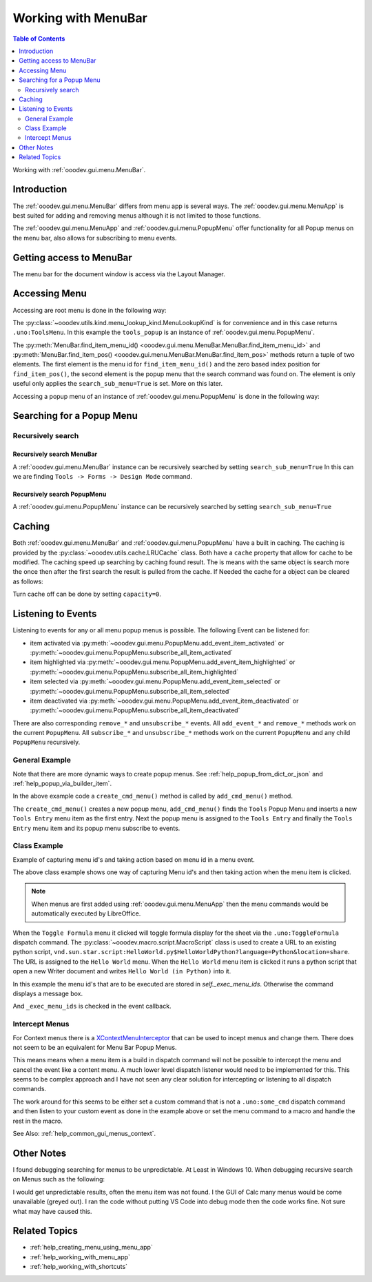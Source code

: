 .. _help_working_with_menu_bar:

Working with MenuBar
====================

.. contents:: Table of Contents
    :local:
    :backlinks: top
    :depth: 2   

Working with :ref:`ooodev.gui.menu.MenuBar`.

Introduction
------------

The :ref:`ooodev.gui.menu.MenuBar` differs from menu app is several ways.
The :ref:`ooodev.gui.menu.MenuApp` is best suited for adding and removing menus although it is not limited to those functions.

The :ref:`ooodev.gui.menu.MenuApp` and :ref:`ooodev.gui.menu.PopupMenu` offer functionality for all Popup menus on the menu bar, also allows for subscribing to menu events.

Getting access to MenuBar
-------------------------

The menu bar for the document window is access via the Layout Manager.


.. tabs::

    .. code-tab:: python

        from ooodev.calc import CalcDoc
        # ...

        doc = CalcDoc.from_current_doc()

        # to get the frame the document must be active
        # activation would not be necessary if the document is already active or running in a macro.
        doc.activate()
        frame_component = doc.get_frame_comp()
        assert frame_component is not None
        mb = frame_component.layout_manager.get_menu_bar()
        assert mb is not None

    .. only:: html

        .. cssclass:: tab-none

            .. group-tab:: None


Accessing Menu
--------------

Accessing are root menu is done in the following way:

.. tabs::

    .. code-tab:: python

        from ooodev.utils.kind.menu_lookup_kind import MenuLookupKind
        # ...

        menu_id, _ = mb.find_item_menu_id(cmd=str(MenuLookupKind.TOOLS))
        tools_popup = mb.get_popup_menu(menu_id)

    .. only:: html

        .. cssclass:: tab-none

            .. group-tab:: None

The :py:class:`~ooodev.utils.kind.menu_lookup_kind.MenuLookupKind` is for convenience and in this case returns ``.uno:ToolsMenu``.
In this example the ``tools_popup`` is an instance of :ref:`ooodev.gui.menu.PopupMenu`.

The :py:meth:`MenuBar.find_item_menu_id() <ooodev.gui.menu.MenuBar.MenuBar.find_item_menu_id>` and :py:meth:`MenuBar.find_item_pos() <ooodev.gui.menu.MenuBar.MenuBar.find_item_pos>` methods return a tuple of two elements.
The first element is the menu id for ``find_item_menu_id()`` and the zero based index position for ``find_item_pos()``,
the second element is the popup menu that the search command was found on.
The element is only useful only applies the ``search_sub_menu=True`` is set. More on this later.

Accessing a popup menu of an instance of :ref:`ooodev.gui.menu.PopupMenu` is done in the following way:

.. tabs::

    .. code-tab:: python

        >>> menu_id, _ = tools_popup.find_item_menu_id(".uno:ToolsFormsMenu")
        >>> forms_menu = tools_popup.get_popup_menu(menu_id)
        >>> len(forms_menu)
        12

    .. only:: html

        .. cssclass:: tab-none

            .. group-tab:: None

Searching for a Popup Menu
--------------------------

Recursively search
^^^^^^^^^^^^^^^^^^

Recursively search MenuBar
""""""""""""""""""""""""""

A :ref:`ooodev.gui.menu.MenuBar` instance can be recursively searched by setting ``search_sub_menu=True``
In this can we are finding ``Tools -> Forms -> Design Mode`` command.

.. tabs::

    .. code-tab:: python

        >>> design_menu_id, popup = mb.find_item_menu_id(
        >>> 	cmd=".uno:SwitchControlDesignMode",
        >>> 	search_sub_menu=True,
        >>> )
        >>> if popup is not None:
        >>> 	print(popup.get_command(design_menu_id), design_menu_id, sep=": ")
        .uno:SwitchControlDesignMode: 563

    .. only:: html

        .. cssclass:: tab-none

            .. group-tab:: None

Recursively search PopupMenu
""""""""""""""""""""""""""""

A :ref:`ooodev.gui.menu.PopupMenu` instance can be recursively searched by setting ``search_sub_menu=True``

.. tabs::

    .. code-tab:: python

        >>> tool_menu_id, _ = mb.find_item_menu_id(str(MenuLookupKind.TOOLS))
        >>> tool_popup = mb.get_popup_menu(tool_menu_id)
        >>> assert tool_popup is not None
        >>> design_menu_id, popup = tool_popup.find_item_menu_id(
        >>> 	cmd=".uno:SwitchControlDesignMode",
        >>> 	search_sub_menu=True,
        >>> )
        >>> if popup is not None:
        >>> 	print(popup.get_command(design_menu_id), design_menu_id, sep=": ")
        .uno:SwitchControlDesignMode: 563

    .. only:: html

        .. cssclass:: tab-none

            .. group-tab:: None

Caching
-------

Both :ref:`ooodev.gui.menu.MenuBar` and :ref:`ooodev.gui.menu.PopupMenu` have a built in caching.
The caching is provided by the :py:class:`~ooodev.utils.cache.LRUCache` class.
Both have a ``cache`` property that allow for cache to be modified.
The caching speed up searching by caching found result.
The is means with the same object is search more the once then after the first search the result is pulled from the cache.
If Needed the cache for a object can be cleared as follows:

.. tabs::

    .. code-tab:: python

        doc.activate()
        comp = doc.get_frame_comp()
        assert comp is not None
        lm = comp.layout_manager
        mb = lm.get_menu_bar()
        assert mb is not None

        # ...
        # clear the cache
        mb.cache.clear()

    .. only:: html

        .. cssclass:: tab-none

            .. group-tab:: None

Turn cache off can be done by setting ``capacity=0``.

.. tabs::

    .. code-tab:: python

        i, command_menu = mb.find_item_menu_id("MyCommand", True)
        if command_menu:
            # turn cache off for menu
            command_menu.cache.capacity = 0

    .. only:: html

        .. cssclass:: tab-none

            .. group-tab:: None

Listening to Events
-------------------

Listening to events for any or all menu popup menus is possible. The following Event can be listened for:

- item activated via :py:meth:`~ooodev.gui.menu.PopupMenu.add_event_item_activated` or :py:meth:`~ooodev.gui.menu.PopupMenu.subscribe_all_item_activated`
- item highlighted  via :py:meth:`~ooodev.gui.menu.PopupMenu.add_event_item_highlighted` or :py:meth:`~ooodev.gui.menu.PopupMenu.subscribe_all_item_highlighted`
- item selected via :py:meth:`~ooodev.gui.menu.PopupMenu.add_event_item_selected` or :py:meth:`~ooodev.gui.menu.PopupMenu.subscribe_all_item_selected`
- item deactivated via :py:meth:`~ooodev.gui.menu.PopupMenu.add_event_item_deactivated` or :py:meth:`~ooodev.gui.menu.PopupMenu.subscribe_all_item_deactivated`

There are also corresponding ``remove_*`` and ``unsubscribe_*`` events.
All ``add_event_*`` and ``remove_*``  methods  work on the current ``PopupMenu``.
All ``subscribe_*``  and ``unsubscribe_*`` methods work on the current ``PopupMenu`` and any child ``PopupMenu`` recursively.

General Example
^^^^^^^^^^^^^^^

Note that there are more dynamic ways to create popup menus.
See :ref:`help_popup_from_dict_or_json` and :ref:`help_popup_via_builder_item`.

.. tabs::

    .. code-tab:: python

        from ooodev.gui.menu.popup_menu import PopupMenu
        from typing import Any, cast, TYPE_CHECKING

        if TYPE_CHECKING:
            from com.sun.star.awt import MenuEvent

        def on_my_cmd_menu_select(src: Any, event: EventArgs, menu: PopupMenu) -> None:
            print("Menu Selected")
            me = cast("MenuEvent", event.event_data)
            print("MenuId", me.MenuId)

            pos = menu.get_item_pos(me.MenuId)
            menu_type = menu.get_item_type(pos)
            if menu_type == MenuItemType.SEPARATOR:
                return
            enabled = menu.is_item_enabled(me.MenuId)
            if not enabled:
                return
            cmd = menu.get_command(me.MenuId)
            if cmd == "MyCommand1":
                print("Found Command", cmd)
                doc = Lo.current_doc
                doc.msgbox("Found Command 1", title="Info", boxtype=1)
            elif cmd == "MyCommand2":
                print("Found Command", cmd)

        def on_menu_my_cmd_highlighted(src: Any, event: EventArgs, menu: PopupMenu) -> None:
            print("Menu Highlighted")
            me = cast("MenuEvent", event.event_data)
            print("MenuId", me.MenuId)
            pos = menu.get_item_pos(me.MenuId)
            menu_type = menu.get_item_type(pos)
            if menu_type == MenuItemType.SEPARATOR:
                return
            cmd = menu.get_command(me.MenuId)
            if cmd:
                print("Command", cmd)

        def create_cmd_menu() -> PopupMenu:
            pm = PopupMenu.from_lo()
            pm.insert_item(0, "~First Entry", MenuItemStyleKind.NONE, 0)
            pm.insert_item(1, "~First Radio Entry", MenuItemStyleKind.RADIOCHECK | MenuItemStyleKind.AUTOCHECK, 1)
            pm.insert_item(2, "~Second Radio Entry", MenuItemStyleKind.RADIOCHECK | MenuItemStyleKind.AUTOCHECK, 2)
            pm.insert_item(3, "~Third RadioEntry", MenuItemStyleKind.RADIOCHECK | MenuItemStyleKind.AUTOCHECK, 3)
            pm.insert_separator(4)
            pm.insert_item(4, "F~ifth Entry", MenuItemStyleKind.CHECKABLE | MenuItemStyleKind.AUTOCHECK, 5)
            pm.insert_item(5, "~Fourth Entry", MenuItemStyleKind.CHECKABLE | MenuItemStyleKind.AUTOCHECK, 6)
            pm.enable_item(1, False)
            pm.insert_item(6, "~Sixth Entry", 0, 7)
            pm.insert_item(7, "~EightEntry", MenuItemStyleKind.RADIOCHECK | MenuItemStyleKind.AUTOCHECK, 8)
            for i in range(8):
                pm.set_command(i, f"MyCommand{i}")
            pm.check_item(2, True)
            return pm

        def add_cmd_menu() -> None:
            menu_id, _ = mb.find_item_menu_id(str(MenuLookupKind.TOOLS))
            if menu_id < 0:
                raise Exception("Tools Menu not found!")

            tools_popup = mb.get_popup_menu(menu_id)
            if not tools_popup:
                raise Exception(f"Did not find popup menu for menu id: {menu_id}")

            new_id = tools_popup.get_max_menu_id() + 1
            pm = create_cmd_menu()
            # add a new Tools Entry as the first menu item in the Tools Menu
            te_popup.insert_item(new_id, "~Tools Entry", MenuItemStyleKind.NONE, 0)
            te_popup.set_command(new_id, "MyCommand")

            
            te_popup.set_popup_menu(new_id, pm)
            new_pop = te_popup.get_popup_menu(new_id)
            if new_pop is None:
                # should never happen but also keeps type chekers happy
                rasie Exception(f"Not able to find menu inserted into Tools Entry menu for menu idL {new_id})
            
            # subscribe all menu items to highlighted and selected
            mb.subscribe_all_item_highlighted(on_menu_my_cmd_highlighted)
            mb.subscribe_all_item_selected(on_my_cmd_menu_select)

    .. only:: html

        .. cssclass:: tab-none

            .. group-tab:: None

In the above example code a ``create_cmd_menu()`` method is called by ``add_cmd_menu()`` method.

The ``create_cmd_menu()`` creates a new popup menu, ``add_cmd_menu()`` finds the ``Tools`` Popup Menu and inserts a new ``Tools Entry`` menu item as the first entry.
Next the popup menu is assigned to the ``Tools Entry`` and finally the ``Tools Entry`` menu item and its popup menu subscribe to events.

Class Example
^^^^^^^^^^^^^

Example of capturing menu id's and taking action based on menu id in a menu event.

.. tabs::

    .. code-tab:: python

        from __future__ import annotations
        from typing import Any, cast, TYPE_CHECKING
        import logging
        from ooodev.calc import CalcDoc
        from ooodev.events.args.event_args import EventArgs
        from ooodev.gui.menu.menu_bar import MenuBar
        from ooodev.gui.menu.popup_menu import PopupMenu
        from ooodev.loader import Lo
        from ooodev.loader.inst.options import Options
        from ooodev.macro.script.macro_script import MacroScript
        from ooodev.utils.kind.menu_item_style_kind import MenuItemStyleKind
        from ooodev.utils.kind.menu_lookup_kind import MenuLookupKind

        if TYPE_CHECKING:
            from com.sun.star.awt import MenuEvent

        MY_MENU = None
        # keep class instance alive.


        class MyMenu:
            """Sample Menu Class"""
            def __init__(self, doc: CalcDoc) -> None:
                self._doc = doc
                self._exec_menu_ids = set()
                self._init_events()
                self._add_tools_entry()

            def _init_events(self) -> None:
                # capture class method so it can be used like a function for callbacks.
                self._fn_on_my_cmd_menu_select = self._on_my_cmd_menu_select

            def _on_my_cmd_menu_select(self, src: Any, event: EventArgs, menu: PopupMenu) -> None:
                # manage menu events
                me = cast("MenuEvent", event.event_data)
                if me.MenuId in self._exec_menu_ids:
                    menu.execute_cmd(me.MenuId, in_thread=True)
                    return
                cmd = menu.get_command(me.MenuId)
                if cmd:
                    self._doc.msgbox(f"Command: {cmd}", title="Info", boxtype=1)

            def _get_menu_bar(self) -> MenuBar:
                # get the menubar of the active document
                self._doc.activate()
                comp = self._doc.get_frame_comp()
                if comp is None:
                    raise ValueError("No frame component found")
                lm = comp.layout_manager
                mb = lm.get_menu_bar()
                if mb is None:
                    raise ValueError("No menu bar found")
                return mb

            def _get_tools_popup(self) -> PopupMenu:
                # get the Tools Popup Menu from the tool bar.
                mb = self._get_menu_bar()
                menu_id, _ = mb.find_item_menu_id(str(MenuLookupKind.TOOLS))
                tools_popup = mb.get_popup_menu(menu_id)
                if tools_popup is None:
                    raise ValueError("No tools popup found")
                return tools_popup

            def _add_tools_entry(self) -> None:
                # add a new entry to the Tools menu with a popup menu.
                mnu_command = "MyCommand"
                tools_popup = self._get_tools_popup()
                menu_id, _ = tools_popup.find_item_menu_id(mnu_command)
                if menu_id != -1:
                    raise ValueError("Menu already exists")
                new_id = tools_popup.get_max_menu_id() + 1
                tools_popup.insert_item(new_id, "~Tools Entry", MenuItemStyleKind.NONE, 0)
                tools_popup.set_command(new_id, mnu_command)

                pm = self._get_tools_popup_menu()
                tools_popup.set_popup_menu(new_id, pm)

                new_pop = tools_popup.get_popup_menu(new_id)
                if new_pop is None:
                    raise ValueError("No new popup found")
                new_pop.add_event_item_selected(self._fn_on_my_cmd_menu_select)

            def _get_tools_popup_menu(self) -> PopupMenu:
                # create a new popup menu for the Tools menu entry.
                pm = PopupMenu.from_lo()
                pm.insert_item(0, "~Toggle Formula", MenuItemStyleKind.NONE, 0)
                pm.insert_separator(1)
                pm.insert_item(2, "~Hello World", MenuItemStyleKind.NONE, 2)
                pm.insert_separator(3)
                pm.insert_item(4, "~Other Entry 1", MenuItemStyleKind.NONE, 4)
                pm.insert_item(5, "~Other Entry 2", MenuItemStyleKind.NONE, 5)

                pm.set_command(0, ".uno:ToggleFormula")
                self._exec_menu_ids.add(0)

                url = MacroScript.get_url_script(
                    name="HelloWorldPython", library="HelloWorld", language="Python", location="share"
                )
                pm.set_command(2, url)
                self._exec_menu_ids.add(2)

                pm.set_command(4, "MyCommand1")
                pm.set_command(5, "MyCommand2")

                return pm


        def main():
            global MY_MENU
            loader = Lo.load_office(connector=Lo.ConnectPipe(), opt=Options(log_level=logging.DEBUG, lo_cache_size=400))
            doc = CalcDoc.create_doc(loader=loader, visible=True)
            try:

                if MY_MENU is None:
                    MY_MENU = MyMenu(doc)
                assert MY_MENU is not None

                Lo.delay(20_000)
            # ...
            finally:
                doc.close()
                Lo.close_office()


        if __name__ == "__main__":
            main()

    .. only:: html

        .. cssclass:: tab-none

            .. group-tab:: None

The above class example shows one way of capturing Menu id's and then taking action when the menu item is clicked.

.. note::

    When menus are first added using :ref:`ooodev.gui.menu.MenuApp` then the menu commands would be automatically executed by LibreOffice.

When the ``Toggle Formula`` menu it clicked will toggle formula display for the sheet via the ``.uno:ToggleFormula`` dispatch command.
The :py:class:`~ooodev.macro.script.MacroScript` class is used to create a  URL to an existing python script,
``vnd.sun.star.script:HelloWorld.py$HelloWorldPython?language=Python&location=share``.
The URL is assigned to the ``Hello World`` menu.
When the ``Hello World`` menu item is clicked it runs a python script that open a new Writer document and writes ``Hello World (in Python)`` into it.

In this example the menu id's that are to be executed are stored in `self._exec_menu_ids`. Otherwise the command displays a message box.

.. tabs::

    .. code-tab:: python

        pm.set_command(0, ".uno:ToggleFormula")
        self._exec_menu_ids.add(0)
        # ...

    .. only:: html

        .. cssclass:: tab-none

            .. group-tab:: None

And ``_exec_menu_ids`` is checked in the event callback.

.. tabs::

    .. code-tab:: python

        def _on_my_cmd_menu_select(self, src: Any, event: EventArgs, menu: PopupMenu) -> None:
            # manage menu events
            me = cast("MenuEvent", event.event_data)
            if me.MenuId in self._exec_menu_ids:
                menu.execute_cmd(me.MenuId, in_thread=True)
                return
            # ...

    .. only:: html

        .. cssclass:: tab-none

            .. group-tab:: None

Intercept Menus
^^^^^^^^^^^^^^^

For Context menus there is a `XContextMenuInterceptor <https://api.libreoffice.org/docs/idl/ref/interfacecom_1_1sun_1_1star_1_1ui_1_1XContextMenuInterceptor.html>`__ that can be used to incept menus and change them.
There does not seem to be an equivalent for Menu Bar Popup Menus.

This means means when a menu item is a build in dispatch command will not be possible to intercept the menu and cancel the event like a content menu.
A much lower level dispatch listener would need to be implemented for this.
This seems to be complex approach and I have not seen any clear solution for intercepting or listening to all dispatch commands.

The work around for this seems to be either set a custom command that is not a ``.uno:some_cmd`` dispatch command and
then listen to your custom event as done in the example above or set the menu command to a macro and handle the rest in the macro.

See Also: :ref:`help_common_gui_menus_context`.

Other Notes
-----------

I found debugging searching for menus to be unpredictable. At Least in Windows 10.
When debugging recursive search on Menus such as the following:


.. tabs::

    .. code-tab:: python

        doc.activate()
        comp = doc.get_frame_comp()
        assert comp is not None
        lm = comp.layout_manager
        mb = lm.get_menu_bar()
        assert mb is not None

        i, m = mb.find_item_menu_id("MyCommand", True)
        j, val = m.find_item_menu_id("MyCommand1", True)

    .. only:: html

        .. cssclass:: tab-none

            .. group-tab:: None

I would get unpredictable results, often the menu item was not found.
I the GUI of Calc many menus would be come unavailable (greyed out).
I ran the code without putting VS Code into debug mode then the code works fine.
Not sure what may have caused this.

Related Topics
--------------

- :ref:`help_creating_menu_using_menu_app`
- :ref:`help_working_with_menu_app`
- :ref:`help_working_with_shortcuts`